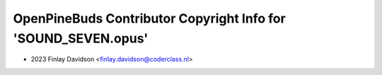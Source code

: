 ===============================================================
OpenPineBuds Contributor Copyright Info for 'SOUND_SEVEN.opus'
===============================================================

* 2023 Finlay Davidson <finlay.davidson@coderclass.nl>
